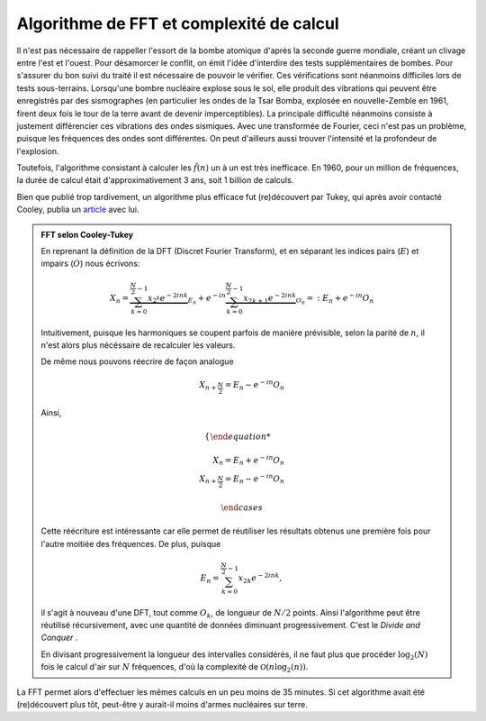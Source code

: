 .. _FFT_complexity.rst:

Algorithme de FFT et complexité de calcul
#########################################

Il n'est pas nécessaire de rappeller l'essort de la bombe atomique d'après la seconde guerre mondiale, créant un clivage entre l'est et l'ouest. Pour désamorcer le conflit, on émit l'idée d'interdire des tests supplémentaires de bombes. Pour s'assurer du bon suivi du traité il est nécessaire de pouvoir le vérifier. Ces vérifications sont néanmoins difficiles lors de tests sous-terrains. Lorsqu'une bombre nucléaire explose sous le sol, elle produit des vibrations qui peuvent être enregistrés par des sismographes (en particulier les ondes de la Tsar Bomba, explosée en nouvelle-Zemble en 1961, firent deux fois le tour de la terre avant de devenir imperceptibles). La principale difficulté néanmoins consiste à justement différencier ces vibrations des ondes sismiques. Avec une transformée de Fourier, ceci n'est pas un problème, puisque les fréquences des ondes sont différentes. On peut d'ailleurs aussi trouver l'intensité et la profondeur de l'explosion.

Toutefois, l'algorithme consistant à calculer les :math:`\hat{f}(n)` un à un est très inefficace. En 1960, pour un million de fréquences, la durée de calcul était d'approximativement 3 ans, soit 1 billion de calculs.

Bien que publié trop tardivement, un algorithme plus efficace fut (re)découvert par Tukey, qui après avoir contacté Cooley, publia un `article <https://www.ams.org/journals/mcom/1965-19-090/S0025-5718-1965-0178586-1/S0025-5718-1965-0178586-1.pdf>`_ avec lui. 

..  admonition:: FFT selon Cooley-Tukey

    En reprenant la définition de la DFT (Discret Fourier Transform), et en séparant les indices pairs (:math:`E`) et impairs (:math:`O`) nous écrivons:

    ..  math::

        X_n = \underbrace{\sum^{\frac{N}{2}-1}_{k=0} x_{2^k}e^{-2ink}}_{E_n} + e^{-in} \underbrace{\sum^{\frac{N}{2}-1}_{k=0} x_{2k+1}e^{-2ink}}_{O_n} =: E_n + e^{-in}O_n

    Intuitivement, puisque les harmoniques se coupent parfois de manière prévisible, selon la parité de :math:`n`, il n'est alors plus nécéssaire de recalculer les valeurs.
    
    De même nous pouvons réecrire de façon analogue

    ..  math::
        X_{n+\frac{N}{2}} = E_n - e^{-in}O_n
    
    Ainsi,

    ..  math::

        \begin{cases}

        X_n = E_n + e^{-in}O_n\\
        X_{n+\frac{N}{2}} = E_n - e^{-in}O_n

        \end{cases}

    Cette réécriture est intéressante car elle permet de réutiliser les résultats obtenus une première fois pour l'autre moitiée des fréquences. De plus, puisque 

    ..  math::

        E_n = \sum^{\frac{N}{2}-1}_{k=0} x_{2k}e^{-2ink},

    il s'agit à nouveau d'une DFT, tout comme :math:`O_k`, de longueur de :math:`N/2` points. Ainsi l'algorithme peut être réutilisé récursivement, avec une quantité de données diminuant progressivement. C'est le `Divide and Conquer` .

    En divisant progressivement la longueur des intervalles considérés, il ne faut plus que procéder :math:`\log_2(N)` fois le calcul d'air sur :math:`N` fréquences, d'où la complexité de :math:`\mathcal{O}(n\log_2(n))`.

La FFT permet alors d'effectuer les mêmes calculs en un peu moins de 35 minutes. Si cet algorithme avait été (re)découvert plus tôt, peut-être y aurait-il moins d'armes nucléaires sur terre.

.. raw:: html

    <iframe width="700" height="500" src="https://www.youtube.com/watch?v=nmgFG7PUHfo" frameborder="0" allowfullscreen></iframe>